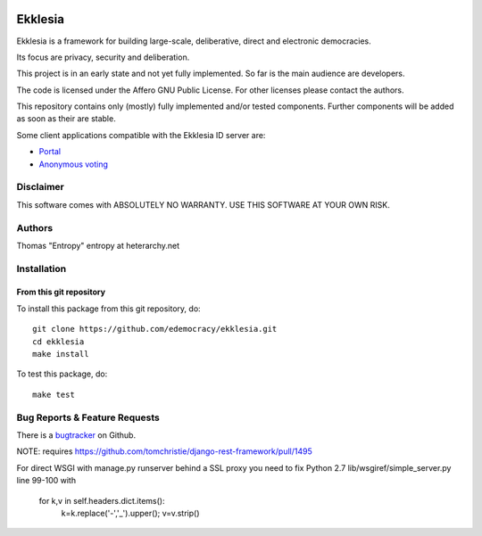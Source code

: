 .. image:: https://travis-ci.org/edemocracy/ekklesia.png?branch=master
    :target: https://travis-ci.org/edemocracy/ekklesia
    :alt: Build status

.. image:: https://coveralls.io/repos/edemocracy/ekklesia/badge.png
    :target: https://coveralls.io/r/edemocracy/ekklesia
    :alt: Coverage

Ekklesia
========

Ekklesia is a framework for building large-scale, deliberative, direct and electronic democracies.

Its focus are privacy, security and deliberation.

This project is in an early state and not yet fully implemented.
So far is the main audience are developers.

The code is licensed under the Affero GNU Public License.
For other licenses please contact the authors.

This repository contains only (mostly) fully implemented and/or tested components.
Further components will be added as soon as their are stable.

Some client applications compatible with the Ekklesia ID server are:

- `Portal <https://github.com/basisentscheid/portal>`_
- `Anonymous voting <https://github.com/pfefffer/vvvote>`_

Disclaimer
~~~~~~~~~~

This software comes with ABSOLUTELY NO WARRANTY. USE THIS SOFTWARE AT YOUR OWN RISK.

Authors
~~~~~~~
Thomas "Entropy"    entropy at heterarchy.net

Installation
~~~~~~~~~~~~

From this git repository
^^^^^^^^^^^^^^^^^^^^^^^^

To install this package from this git repository, do::

    git clone https://github.com/edemocracy/ekklesia.git
    cd ekklesia
    make install

To test this package, do::

    make test


Bug Reports & Feature Requests
~~~~~~~~~~~~~~~~~~~~~~~~~~~~~~

There is a `bugtracker <https://github.com/edemocracy/ekklesia/issues>`__ on Github.

NOTE:
requires https://github.com/tomchristie/django-rest-framework/pull/1495

For direct WSGI with manage.py runserver behind a SSL proxy you need to
fix Python 2.7 lib/wsgiref/simple_server.py line 99-100 with

        for k,v in self.headers.dict.items():
            k=k.replace('-','_').upper(); v=v.strip()
